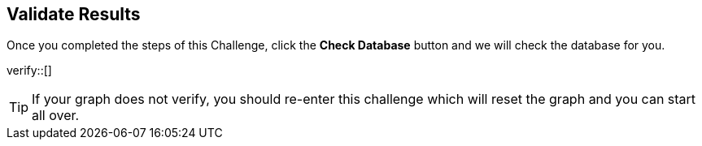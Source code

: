 :id: _challenge

[.verify]
== Validate Results

Once you completed the steps of this Challenge, click the **Check Database** button and we will check the database for you.


verify::[]

[TIP]
====
If your graph does not verify, you should re-enter this challenge which will reset the graph and you can start all over.
====